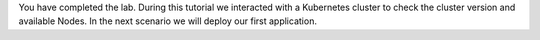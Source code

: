 You have completed the lab. 
During this tutorial we interacted with a Kubernetes cluster to check the cluster version and available Nodes. In the next scenario we will deploy our first application.
